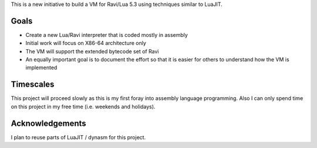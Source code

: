 This is a new initiative to build a VM for Ravi/Lua 5.3 using techniques similar to LuaJIT.

Goals
=====
* Create a new Lua/Ravi interpreter that is coded mostly in assembly
* Initial work will focus on X86-64 architecture only
* The VM will support the extended bytecode set of Ravi
* An equally important goal is to document the effort so that it is easier for others to understand how the VM is implemented

Timescales
==========
This project will proceed slowly as this is my first foray into assembly language programming. Also I can only spend time on this project in my free time (i.e. weekends and holidays). 

Acknowledgements
================
I plan to reuse parts of LuaJIT / dynasm for this project.


